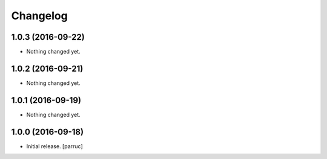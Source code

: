 Changelog
=========


1.0.3 (2016-09-22)
------------------

- Nothing changed yet.


1.0.2 (2016-09-21)
------------------

- Nothing changed yet.


1.0.1 (2016-09-19)
------------------

- Nothing changed yet.


1.0.0 (2016-09-18)
------------------

- Initial release.
  [parruc]
